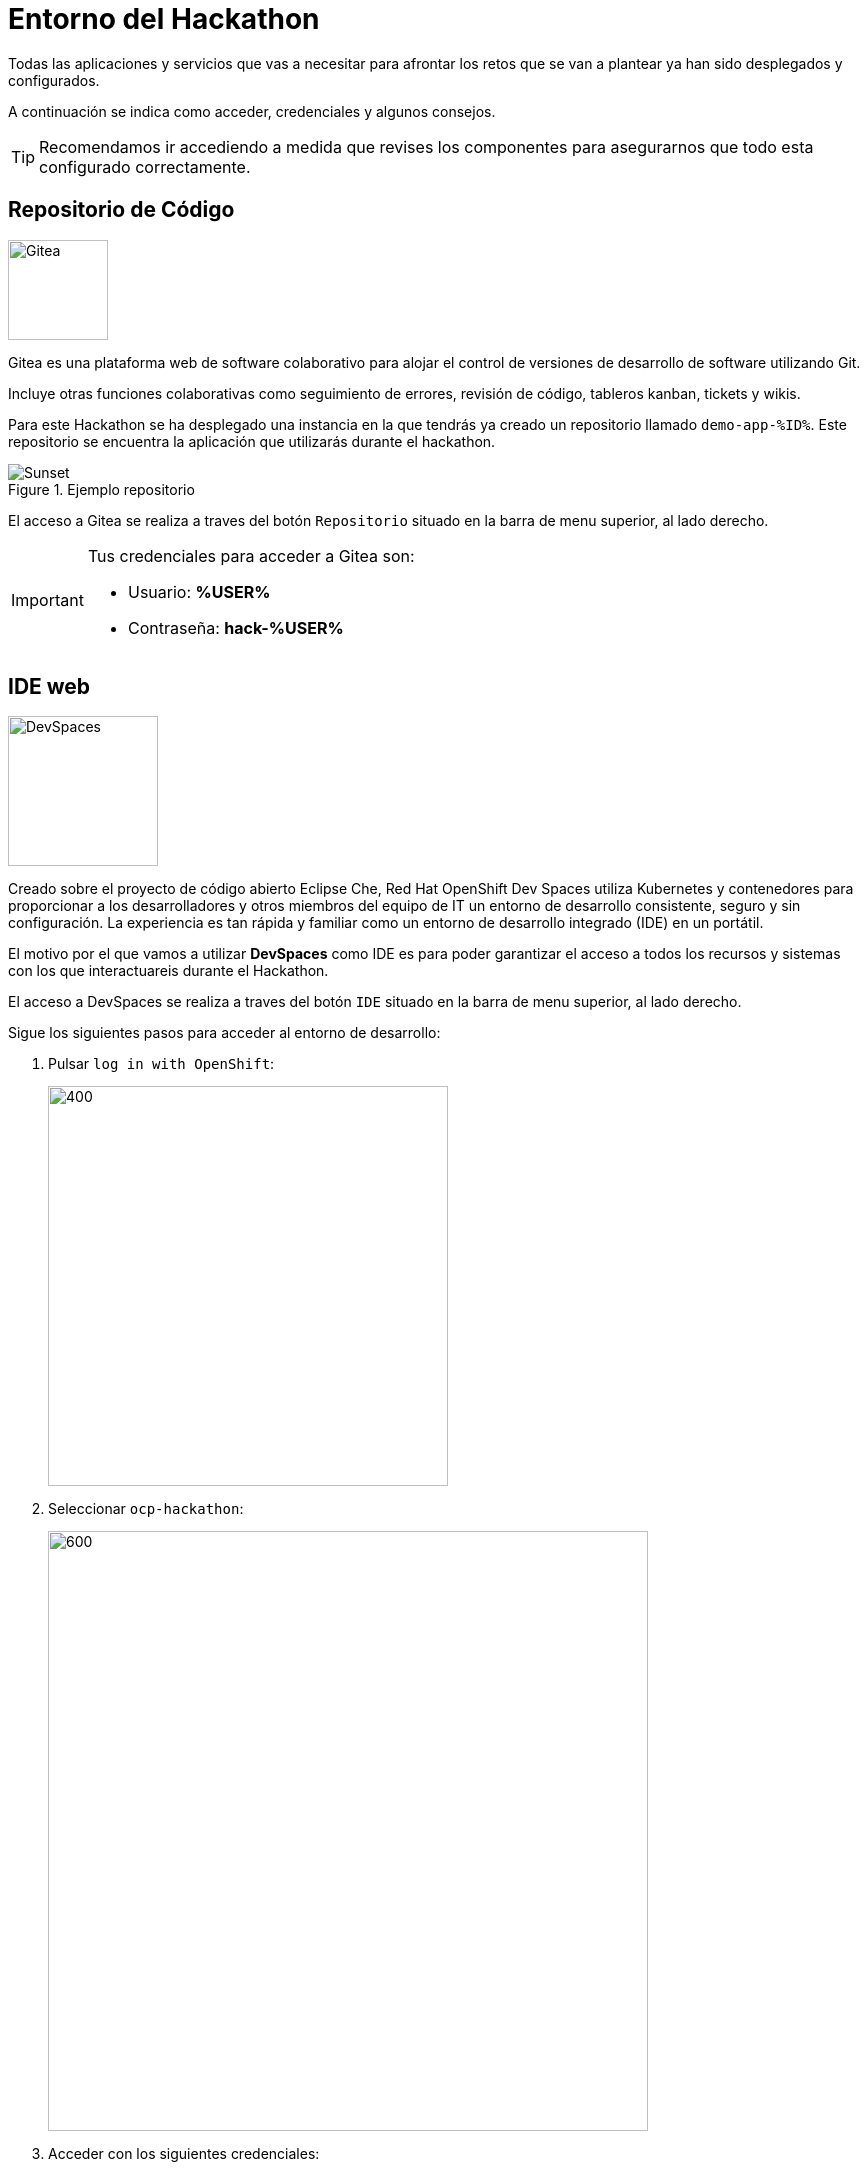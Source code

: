 = Entorno del Hackathon

Todas las aplicaciones y servicios que vas a necesitar para afrontar los retos que se van a plantear ya han sido desplegados y configurados.

A continuación se indica como acceder, credenciales y algunos consejos. 

TIP: Recomendamos ir accediendo a medida que revises los componentes para asegurarnos que todo esta configurado correctamente.

== Repositorio de Código 

image::gitea.png[Gitea,100,100,role=right]

Gitea es una plataforma web de software colaborativo para alojar el control de versiones de desarrollo de software utilizando Git.

Incluye otras funciones colaborativas como seguimiento de errores, revisión de código, tableros kanban, tickets y wikis.

Para este Hackathon se ha desplegado una instancia en la que tendrás ya creado un repositorio llamado ``demo-app-%ID%``. Este repositorio se encuentra la aplicación que utilizarás durante el hackathon.

.Ejemplo repositorio
image::gitea_home.png[Sunset]

El acceso a Gitea se realiza a traves del botón ``Repositorio`` situado en la barra de menu superior, al lado derecho.

[IMPORTANT]
====
Tus credenciales para acceder a Gitea son:

* Usuario: *%USER%* 
* Contraseña: *hack-%USER%*
====


== IDE web

image::devspaces.webp[DevSpaces,150,150,role=right]

Creado sobre el proyecto de código abierto Eclipse Che, Red Hat OpenShift Dev Spaces utiliza Kubernetes y contenedores para proporcionar a los desarrolladores y otros miembros del equipo de IT un entorno de desarrollo consistente, seguro y sin configuración. La experiencia es tan rápida y familiar como un entorno de desarrollo integrado (IDE) en un portátil.

El motivo por el que vamos a utilizar *DevSpaces* como IDE es para poder garantizar el acceso a todos los recursos y sistemas con los que interactuareis durante el Hackathon.

El acceso a DevSpaces se realiza a traves del botón ``IDE`` situado en la barra de menu superior, al lado derecho.

Sigue los siguientes pasos para acceder al entorno de desarrollo:

. Pulsar ``log in with OpenShift``:
+
image::login_ocp.png[400,400]
. Seleccionar ``ocp-hackathon``:
+
image::hackathon_login.png[600,600]
. Acceder con los siguientes credenciales:
+
[IMPORTANT]
====
* Usuario: *%USER%* 
* Contraseña: *hack-%USER%*
====
. Marcar ``user:full`` y pulsar en ``Allow selected permissions``:
+
image::allow_permissions.png[600,600]
. Una vez en la pagina de inicio, en la sección **Import from Git** pegar la url del repositorio de trabajo 
    (https://gitea-gitea.apps.%SERVER%/gitea/demo-app-%ID%) y pulsar ``Create & Open``

. En el waring "Do you trust the authors of this repository?" marcar ``Do not ask me again for other repositories`` y pulsar en ``Continue``:
+
image::dev_trust.png[600,600]

Una vez cargado el entorno de desarrollo podrás ver que tu proyecto ``%USER%-hackathon`` ya esta clonado y listo para empezar a trabajar con él.

NOTE: Si vuelve a pedir confiar en los autores del repositorio, **confirmar**.


== Red Hat OpenShift

image::ocp.png[AAP,100,100,role=right]

OpenShift es una plataforma de contenedores desarrollada por Red Hat que facilita el despliegue, gestión y escalado de aplicaciones. Basada en Kubernetes, añade multiples herramientas y una interfaz gráfica que simplifican mucho la vida de los equipos de desarrollo y operaciones.

Con OpenShift puedes:

* Desplegar aplicaciones rápidamente, ya sean contenedores propios o imágenes de catálogo.
* Gestionar recursos (como bases de datos) y configuraciones de forma centralizada y segura.
* Automatizar despliegues, actualizaciones y gestión de permisos.
* Supervisar el estado y rendimiento de tus aplicaciones desde una consola web intuitiva.

En resumen, OpenShift te permite centrarte en el desarrollo y la entrega continua de aplicaciones, sin preocuparte por la infraestructura subyacente.

Para este Hackathon se va a utilizar un cluster en el que ya se han creado y configurado 3 namespaces que se utilizarán durante los diferentes ejercidios planteados:

* **%USER%-app**: para el despliegue a traves de la consola
* **%USER%-argo**: para el despliegue a traves de ArgoCD
* **%USER%-argo-db**: para la base de datos que utilizaremos en el despliegue con ArgoCD

TIP: Revisa que los namespaces descritos anteriormente estan creados y los ves con tus credenciales (abajo)

.Home OCP
image::ocp_home.png[Sunset]

El acceso a OpenShift se realiza a traves del botón ``OpenShift`` situado en la barra de menu superior, al lado derecho.

[IMPORTANT]
====
Tus credenciales para acceder a OCP son:

* Usuario: *%USER%* 
* Contraseña: *hack-%USER%*
====

== ArgoCD

image::argo_icon.png[Hub,100,100,role=right] 

ArgoCD (OpenShift GitOps) es una herramienta de entrega continua (CD) para Kubernetes. Permite automatizar el despliegue de aplicaciones usando el concepto de GitOps: tu infraestructura y configuración viven en un repositorio Git, y ArgoCD se encarga de que lo que está en Kubernetes siempre refleje lo que está en ese repositorio.

Con ArgoCD puedes:

* Desplegar aplicaciones automáticamente al detectar cambios en el repositorio.
* Visualizar y gestionar el estado de tus despliegues desde una consola web sencilla.
* Recuperar rápidamente el estado deseado si hay cambios no autorizados en el entorno.

Para este Hackathon dispondrás de acceso a una instancia de ArgoCD desplegada en el mismo cluster donde se va a realizar el hackathon. En dicha instancia tienes lo permisos necesarios para poder crear y gestionar aplicaciones en los namespaces asignados a cada usuario en OpenShift.

.TODO
image::argocd.png[Sunset]

El acceso a ArgoCD se realiza a traves del botón ``ArgoCD`` situado en la barra de menu superior, al lado derecho.

Sigue los siguientes pasos para acceder a ArgoCD:

. Pulsar ``LOG IN VIA OPENSHIFT``:
+
image::login_argocd.png[600,600]
. Seleccionar ``Hackathon``:
+
image::hackathon_login.png[600,600]
. Acceder con los siguientes credenciales:
+
[IMPORTANT]
====
* Usuario: *%USER%* 
* Contraseña: *hack-%USER%*
====
. Marcar ``user:full`` y pulsar en ``Allow selected permissions``:
+
image::auth_argo.png[600,600]
. Se accede a ArgoCD (sin ninguna aplicación creada):
+
image::argo.png[600,600]


